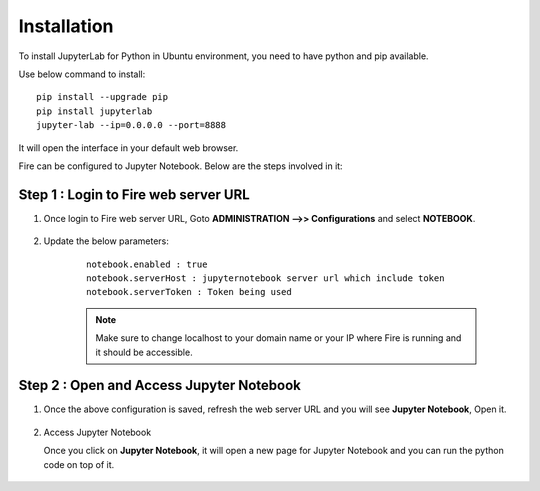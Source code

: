 Installation
======

To install JupyterLab for Python in Ubuntu environment, you need to have python and pip available.

Use below command to install: ::


    pip install --upgrade pip
    pip install jupyterlab
    jupyter-lab --ip=0.0.0.0 --port=8888

It will open the interface in your default web browser.

Fire can be configured to Jupyter Notebook. Below are  the steps involved in it:

Step 1 : Login to Fire web server URL
.............

#. Once login to Fire web server URL, Goto **ADMINISTRATION -->> Configurations** and select **NOTEBOOK**.


    .. figure:: ../../../_assets/operating/jupyter_notebook_1.PNG
       :alt: operating
       :width: 60%

#. Update the below parameters:

    ::

        notebook.enabled : true
        notebook.serverHost : jupyternotebook server url which include token
        notebook.serverToken : Token being used
    
    .. note::  Make sure to change localhost to your domain name or your IP where Fire is running and it should be accessible.   


Step 2 : Open and Access Jupyter Notebook
.............

#. Once the above configuration is saved, refresh the web server URL and you will see **Jupyter Notebook**, Open it.

    .. figure:: ../../../_assets/operating/jupyter_notebook-access.PNG
       :alt: operating
       :width: 60%

#. Access Jupyter Notebook

   Once you click on **Jupyter Notebook**, it will open a new page for Jupyter Notebook and you can run the python code on top of it.

    .. figure:: ../../../_assets/operating/jupyter_notebook_2.PNG
       :alt: operating
       :width: 60%

    .. figure:: ../../../_assets/operating/jupyter_notebook_command.PNG
       :alt: operating
       :width: 60%
